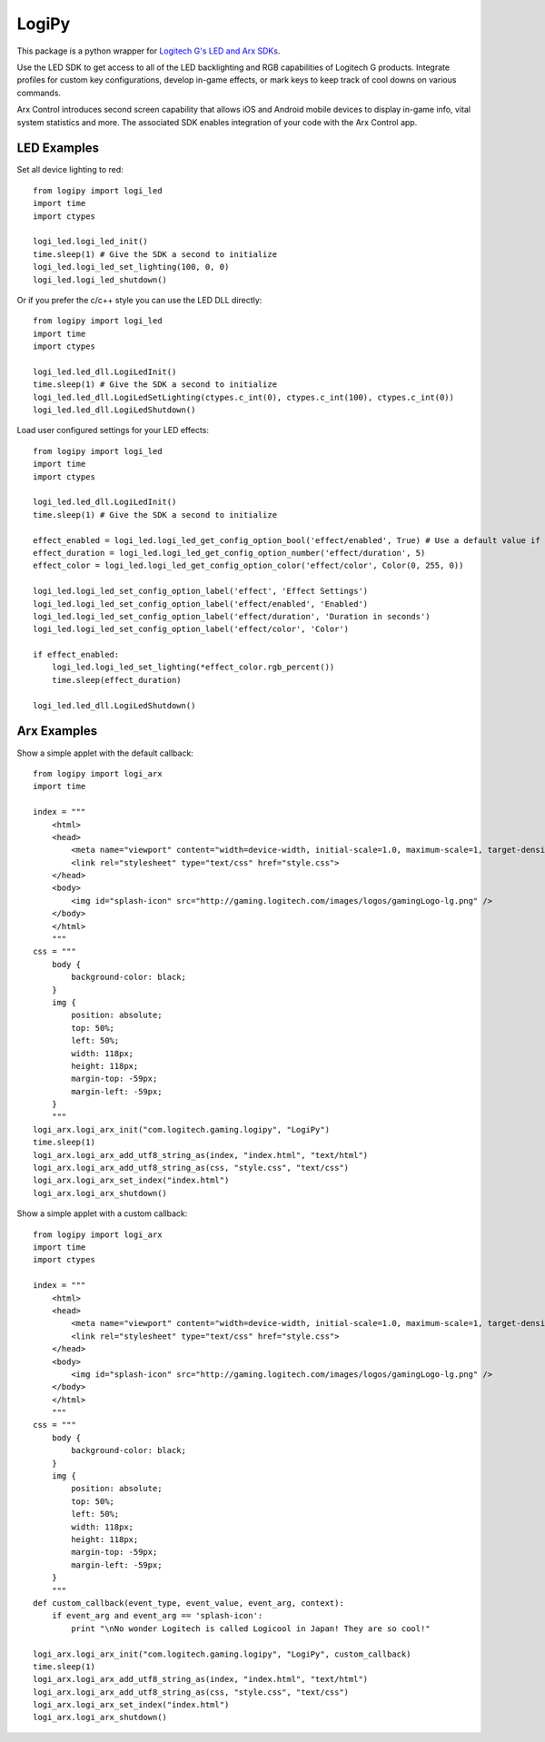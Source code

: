 LogiPy
======

This package is a python wrapper for `Logitech G's LED and Arx
SDKs <http://gaming.logitech.com/en-us/developers>`__.

Use the LED SDK to get access to all of the LED backlighting and RGB
capabilities of Logitech G products. Integrate profiles for custom key
configurations, develop in-game effects, or mark keys to keep track of
cool downs on various commands.

Arx Control introduces second screen capability that allows iOS and
Android mobile devices to display in-game info, vital system statistics
and more. The associated SDK enables integration of your code with the
Arx Control app.

LED Examples
------------

Set all device lighting to red:

::

    from logipy import logi_led
    import time
    import ctypes

    logi_led.logi_led_init()
    time.sleep(1) # Give the SDK a second to initialize
    logi_led.logi_led_set_lighting(100, 0, 0)
    logi_led.logi_led_shutdown()

Or if you prefer the c/c++ style you can use the LED DLL directly:

::

    from logipy import logi_led
    import time
    import ctypes

    logi_led.led_dll.LogiLedInit()
    time.sleep(1) # Give the SDK a second to initialize
    logi_led.led_dll.LogiLedSetLighting(ctypes.c_int(0), ctypes.c_int(100), ctypes.c_int(0))
    logi_led.led_dll.LogiLedShutdown()

Load user configured settings for your LED effects:

::

    from logipy import logi_led
    import time
    import ctypes

    logi_led.led_dll.LogiLedInit()
    time.sleep(1) # Give the SDK a second to initialize

    effect_enabled = logi_led.logi_led_get_config_option_bool('effect/enabled', True) # Use a default value if not found
    effect_duration = logi_led.logi_led_get_config_option_number('effect/duration', 5)
    effect_color = logi_led.logi_led_get_config_option_color('effect/color', Color(0, 255, 0))

    logi_led.logi_led_set_config_option_label('effect', 'Effect Settings')
    logi_led.logi_led_set_config_option_label('effect/enabled', 'Enabled')
    logi_led.logi_led_set_config_option_label('effect/duration', 'Duration in seconds')
    logi_led.logi_led_set_config_option_label('effect/color', 'Color')

    if effect_enabled:
        logi_led.logi_led_set_lighting(*effect_color.rgb_percent())
        time.sleep(effect_duration)

    logi_led.led_dll.LogiLedShutdown()

Arx Examples
------------

Show a simple applet with the default callback:

::

    from logipy import logi_arx
    import time

    index = """
        <html>
        <head>
            <meta name="viewport" content="width=device-width, initial-scale=1.0, maximum-scale=1, target-densityDpi=device-dpi, user-scalable=no" />
            <link rel="stylesheet" type="text/css" href="style.css">
        </head>
        <body>
            <img id="splash-icon" src="http://gaming.logitech.com/images/logos/gamingLogo-lg.png" />
        </body>
        </html>
        """
    css = """
        body {
            background-color: black;
        }
        img {
            position: absolute;
            top: 50%;
            left: 50%;
            width: 118px;
            height: 118px;
            margin-top: -59px;
            margin-left: -59px;
        }
        """
    logi_arx.logi_arx_init("com.logitech.gaming.logipy", "LogiPy")
    time.sleep(1)
    logi_arx.logi_arx_add_utf8_string_as(index, "index.html", "text/html")
    logi_arx.logi_arx_add_utf8_string_as(css, "style.css", "text/css")
    logi_arx.logi_arx_set_index("index.html")
    logi_arx.logi_arx_shutdown()

Show a simple applet with a custom callback:

::

    from logipy import logi_arx
    import time
    import ctypes

    index = """
        <html>
        <head>
            <meta name="viewport" content="width=device-width, initial-scale=1.0, maximum-scale=1, target-densityDpi=device-dpi, user-scalable=no" />
            <link rel="stylesheet" type="text/css" href="style.css">
        </head>
        <body>
            <img id="splash-icon" src="http://gaming.logitech.com/images/logos/gamingLogo-lg.png" />
        </body>
        </html>
        """
    css = """
        body {
            background-color: black;
        }
        img {
            position: absolute;
            top: 50%;
            left: 50%;
            width: 118px;
            height: 118px;
            margin-top: -59px;
            margin-left: -59px;
        }
        """
    def custom_callback(event_type, event_value, event_arg, context):
        if event_arg and event_arg == 'splash-icon':
            print "\nNo wonder Logitech is called Logicool in Japan! They are so cool!"

    logi_arx.logi_arx_init("com.logitech.gaming.logipy", "LogiPy", custom_callback)
    time.sleep(1)
    logi_arx.logi_arx_add_utf8_string_as(index, "index.html", "text/html")
    logi_arx.logi_arx_add_utf8_string_as(css, "style.css", "text/css")
    logi_arx.logi_arx_set_index("index.html")
    logi_arx.logi_arx_shutdown()

